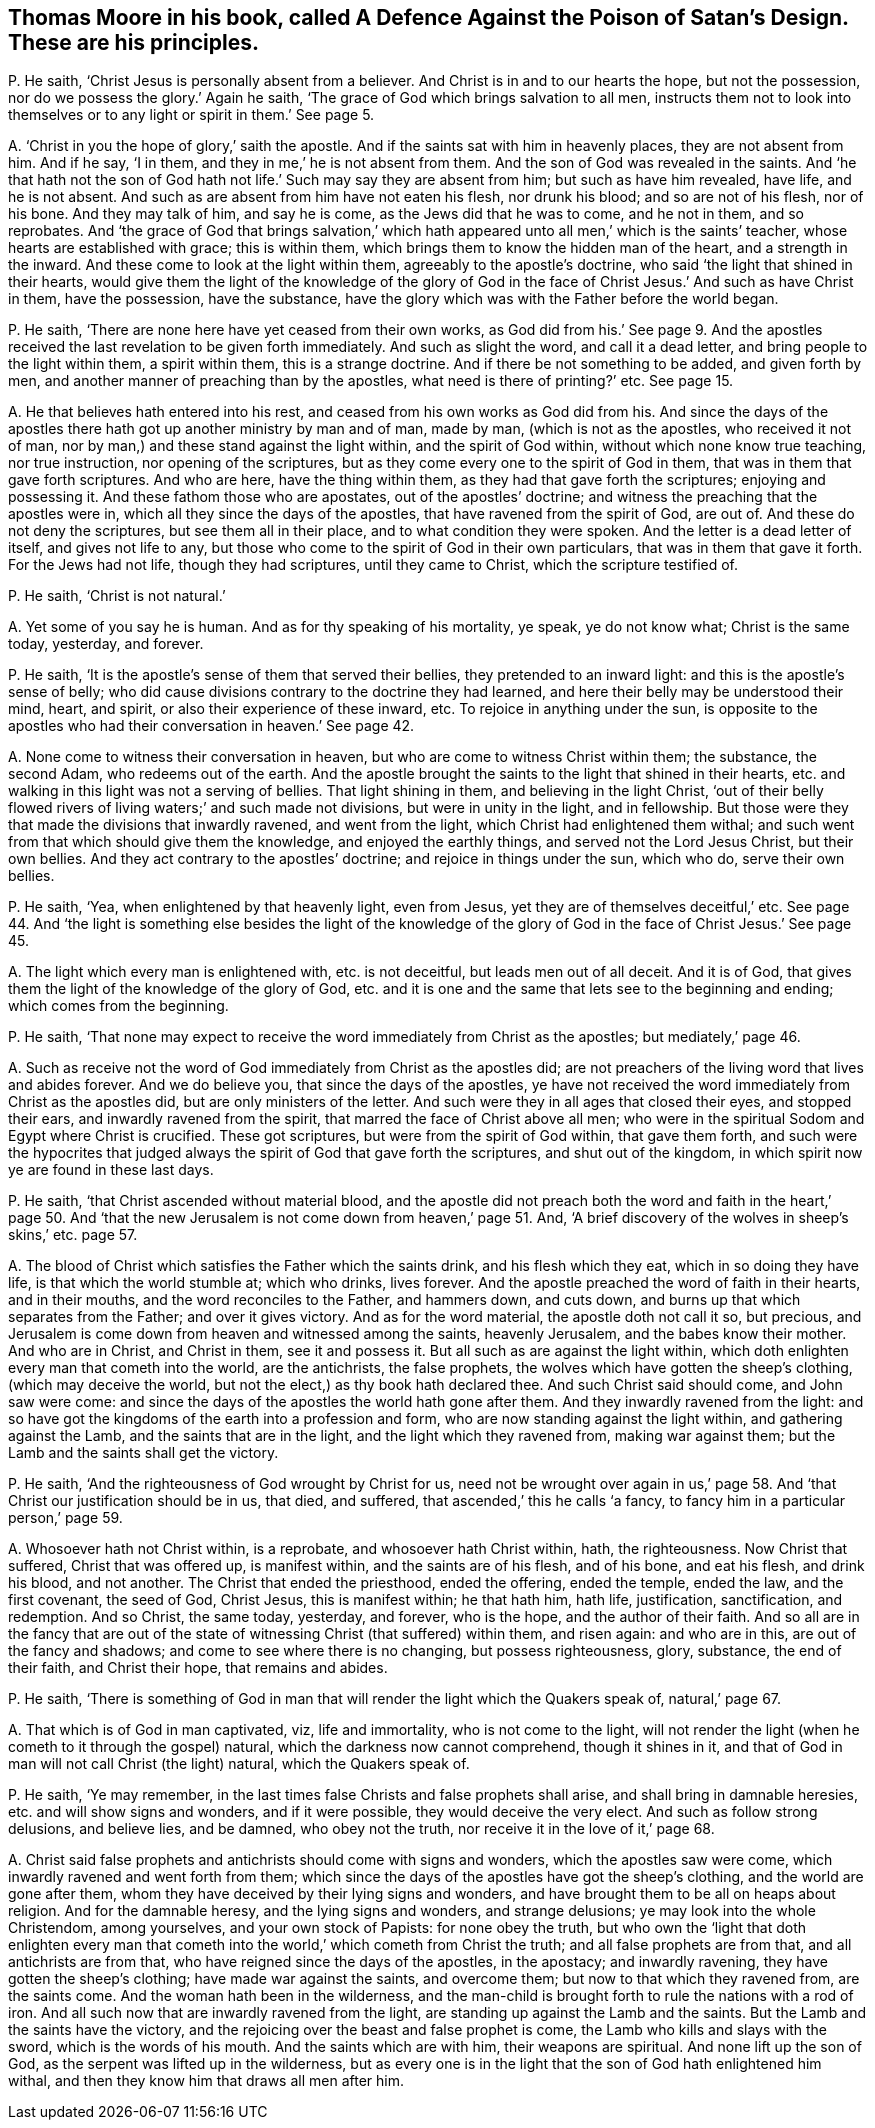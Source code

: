 [#ch-37.style-blurb, short="A Defence Against the Poison of Satan`'s Design"]
== Thomas Moore in his book, called [.book-title]#A Defence Against the Poison of Satan`'s Design.# These are his principles.

[.discourse-part]
P+++.+++ He saith, '`Christ Jesus is personally absent from a believer.
And Christ is in and to our hearts the hope, but not the possession,
nor do we possess the glory.`' Again he saith,
'`The grace of God which brings salvation to all men,
instructs them not to look into themselves or to
any light or spirit in them.`' See page 5.

[.discourse-part]
A+++.+++ '`Christ in you the hope of glory,`' saith the apostle.
And if the saints sat with him in heavenly places, they are not absent from him.
And if he say, '`I in them, and they in me,`' he is not absent from them.
And the son of God was revealed in the saints.
And '`he that hath not the son of God hath not life.`'
Such may say they are absent from him;
but such as have him revealed, have life, and he is not absent.
And such as are absent from him have not eaten his flesh, nor drunk his blood;
and so are not of his flesh, nor of his bone.
And they may talk of him, and say he is come, as the Jews did that he was to come,
and he not in them, and so reprobates.
And '`the grace of God that brings salvation,`' which hath
appeared unto all men,`' which is the saints`' teacher,
whose hearts are established with grace; this is within them,
which brings them to know the hidden man of the heart, and a strength in the inward.
And these come to look at the light within them, agreeably to the apostle`'s doctrine,
who said '`the light that shined in their hearts,
would give them the light of the knowledge of the glory of God
in the face of Christ Jesus.`' And such as have Christ in them,
have the possession, have the substance,
have the glory which was with the Father before the world began.

[.discourse-part]
P+++.+++ He saith, '`There are none here have yet ceased from their own works,
as God did from his.`' See page 9. And the apostles
received the last revelation to be given forth immediately.
And such as slight the word, and call it a dead letter,
and bring people to the light within them, a spirit within them,
this is a strange doctrine.
And if there be not something to be added, and given forth by men,
and another manner of preaching than by the apostles,
what need is there of printing?`' etc.
See page 15.

[.discourse-part]
A+++.+++ He that believes hath entered into his rest,
and ceased from his own works as God did from his.
And since the days of the apostles there hath got up another ministry by man and of man,
made by man, (which is not as the apostles, who received it not of man,
nor by man,) and these stand against the light within, and the spirit of God within,
without which none know true teaching, nor true instruction,
nor opening of the scriptures, but as they come every one to the spirit of God in them,
that was in them that gave forth scriptures.
And who are here, have the thing within them, as they had that gave forth the scriptures;
enjoying and possessing it.
And these fathom those who are apostates, out of the apostles`' doctrine;
and witness the preaching that the apostles were in,
which all they since the days of the apostles, that have ravened from the spirit of God,
are out of.
And these do not deny the scriptures, but see them all in their place,
and to what condition they were spoken.
And the letter is a dead letter of itself, and gives not life to any,
but those who come to the spirit of God in their own particulars,
that was in them that gave it forth.
For the Jews had not life, though they had scriptures, until they came to Christ,
which the scripture testified of.

[.discourse-part]
P+++.+++ He saith, '`Christ is not natural.`'

[.discourse-part]
A+++.+++ Yet some of you say he is human.
And as for thy speaking of his mortality, ye speak, ye do not know what;
Christ is the same today, yesterday, and forever.

[.discourse-part]
P+++.+++ He saith, '`It is the apostle`'s sense of them that served their bellies,
they pretended to an inward light: and this is the apostle`'s sense of belly;
who did cause divisions contrary to the doctrine they had learned,
and here their belly may be understood their mind, heart, and spirit,
or also their experience of these inward, etc.
To rejoice in anything under the sun,
is opposite to the apostles who had their conversation in heaven.`' See page 42.

[.discourse-part]
A+++.+++ None come to witness their conversation in heaven,
but who are come to witness Christ within them; the substance, the second Adam,
who redeems out of the earth.
And the apostle brought the saints to the light that shined in their hearts,
etc. and walking in this light was not a serving of bellies.
That light shining in them, and believing in the light Christ,
'`out of their belly flowed rivers of living waters;`' and such made not divisions,
but were in unity in the light, and in fellowship.
But those were they that made the divisions that inwardly ravened,
and went from the light, which Christ had enlightened them withal;
and such went from that which should give them the knowledge,
and enjoyed the earthly things, and served not the Lord Jesus Christ,
but their own bellies.
And they act contrary to the apostles`' doctrine; and rejoice in things under the sun,
which who do, serve their own bellies.

[.discourse-part]
P+++.+++ He saith, '`Yea, when enlightened by that heavenly light, even from Jesus,
yet they are of themselves deceitful,`' etc.
See page 44. And '`the light is something else besides the light of the knowledge
of the glory of God in the face of Christ Jesus.`' See page 45.

[.discourse-part]
A+++.+++ The light which every man is enlightened with, etc. is not deceitful,
but leads men out of all deceit.
And it is of God, that gives them the light of the knowledge of the glory of God,
etc. and it is one and the same that lets see to the beginning and ending;
which comes from the beginning.

[.discourse-part]
P+++.+++ He saith,
'`That none may expect to receive the word immediately from Christ as the apostles;
but mediately,`' page 46.

[.discourse-part]
A+++.+++ Such as receive not the word of God immediately from Christ as the apostles did;
are not preachers of the living word that lives and abides forever.
And we do believe you, that since the days of the apostles,
ye have not received the word immediately from Christ as the apostles did,
but are only ministers of the letter.
And such were they in all ages that closed their eyes, and stopped their ears,
and inwardly ravened from the spirit, that marred the face of Christ above all men;
who were in the spiritual Sodom and Egypt where Christ is crucified.
These got scriptures, but were from the spirit of God within, that gave them forth,
and such were the hypocrites that judged always the
spirit of God that gave forth the scriptures,
and shut out of the kingdom, in which spirit now ye are found in these last days.

[.discourse-part]
P+++.+++ He saith, '`that Christ ascended without material blood,
and the apostle did not preach both the word and faith in the heart,`' page 50.
And '`that the new Jerusalem is not come down from heaven,`' page 51. And,
'`A brief discovery of the wolves in sheep`'s skins,`' etc. page 57.

[.discourse-part]
A+++.+++ The blood of Christ which satisfies the Father which the saints drink,
and his flesh which they eat, which in so doing they have life,
is that which the world stumble at; which who drinks, lives forever.
And the apostle preached the word of faith in their hearts, and in their mouths,
and the word reconciles to the Father, and hammers down, and cuts down,
and burns up that which separates from the Father; and over it gives victory.
And as for the word material, the apostle doth not call it so, but precious,
and Jerusalem is come down from heaven and witnessed among the saints,
heavenly Jerusalem, and the babes know their mother.
And who are in Christ, and Christ in them, see it and possess it.
But all such as are against the light within,
which doth enlighten every man that cometh into the world, are the antichrists,
the false prophets, the wolves which have gotten the sheep`'s clothing,
(which may deceive the world, but not the elect,) as thy book hath declared thee.
And such Christ said should come, and John saw were come:
and since the days of the apostles the world hath gone after them.
And they inwardly ravened from the light:
and so have got the kingdoms of the earth into a profession and form,
who are now standing against the light within, and gathering against the Lamb,
and the saints that are in the light, and the light which they ravened from,
making war against them; but the Lamb and the saints shall get the victory.

[.discourse-part]
P+++.+++ He saith, '`And the righteousness of God wrought by Christ for us,
need not be wrought over again in us,`' page 58. And '`that
Christ our justification should be in us,
that died, and suffered, that ascended,`' this he calls '`a fancy,
to fancy him in a particular person,`' page 59.

[.discourse-part]
A+++.+++ Whosoever hath not Christ within, is a reprobate, and whosoever hath Christ within,
hath, the righteousness.
Now Christ that suffered, Christ that was offered up, is manifest within,
and the saints are of his flesh, and of his bone, and eat his flesh, and drink his blood,
and not another.
The Christ that ended the priesthood, ended the offering, ended the temple,
ended the law, and the first covenant, the seed of God, Christ Jesus,
this is manifest within; he that hath him, hath life, justification, sanctification,
and redemption.
And so Christ, the same today, yesterday, and forever, who is the hope,
and the author of their faith.
And so all are in the fancy that are out of the state
of witnessing Christ (that suffered) within them,
and risen again: and who are in this, are out of the fancy and shadows;
and come to see where there is no changing, but possess righteousness, glory, substance,
the end of their faith, and Christ their hope, that remains and abides.

[.discourse-part]
P+++.+++ He saith,
'`There is something of God in man that will render the light which the Quakers speak of,
natural,`' page 67.

[.discourse-part]
A+++.+++ That which is of God in man captivated, viz, life and immortality,
who is not come to the light,
will not render the light (when he cometh to it through the gospel) natural,
which the darkness now cannot comprehend, though it shines in it,
and that of God in man will not call Christ (the light) natural,
which the Quakers speak of.

[.discourse-part]
P+++.+++ He saith, '`Ye may remember,
in the last times false Christs and false prophets shall arise,
and shall bring in damnable heresies, etc. and will show signs and wonders,
and if it were possible, they would deceive the very elect.
And such as follow strong delusions, and believe lies, and be damned,
who obey not the truth, nor receive it in the love of it,`' page 68.

[.discourse-part]
A+++.+++ Christ said false prophets and antichrists should come with signs and wonders,
which the apostles saw were come, which inwardly ravened and went forth from them;
which since the days of the apostles have got the sheep`'s clothing,
and the world are gone after them,
whom they have deceived by their lying signs and wonders,
and have brought them to be all on heaps about religion.
And for the damnable heresy, and the lying signs and wonders, and strange delusions;
ye may look into the whole Christendom, among yourselves, and your own stock of Papists:
for none obey the truth,
but who own the '`light that doth enlighten every man that
cometh into the world,`' which cometh from Christ the truth;
and all false prophets are from that, and all antichrists are from that,
who have reigned since the days of the apostles, in the apostacy; and inwardly ravening,
they have gotten the sheep`'s clothing; have made war against the saints,
and overcome them; but now to that which they ravened from, are the saints come.
And the woman hath been in the wilderness,
and the man-child is brought forth to rule the nations with a rod of iron.
And all such now that are inwardly ravened from the light,
are standing up against the Lamb and the saints.
But the Lamb and the saints have the victory,
and the rejoicing over the beast and false prophet is come,
the Lamb who kills and slays with the sword, which is the words of his mouth.
And the saints which are with him, their weapons are spiritual.
And none lift up the son of God, as the serpent was lifted up in the wilderness,
but as every one is in the light that the son of God hath enlightened him withal,
and then they know him that draws all men after him.
